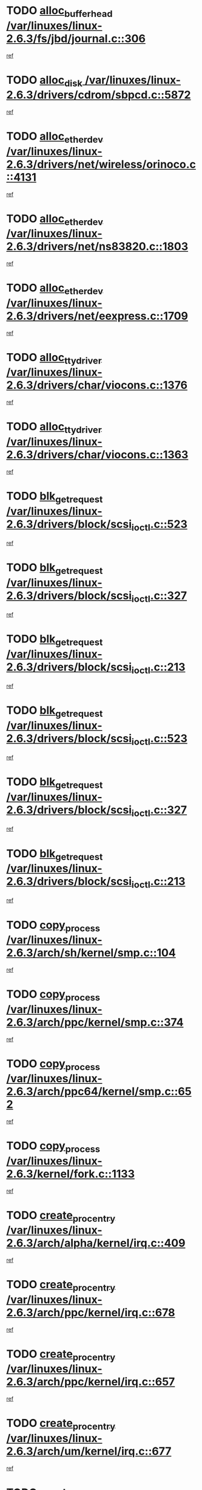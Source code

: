 * TODO [[view:/var/linuxes/linux-2.6.3/fs/jbd/journal.c::face=ovl-face1::linb=306::colb=1::cole=7][alloc_buffer_head /var/linuxes/linux-2.6.3/fs/jbd/journal.c::306]]
[[view:/var/linuxes/linux-2.6.3/fs/jbd/journal.c::face=ovl-face2::linb=370::colb=1::cole=7][ref]]
* TODO [[view:/var/linuxes/linux-2.6.3/drivers/cdrom/sbpcd.c::face=ovl-face1::linb=5872::colb=2::cole=6][alloc_disk /var/linuxes/linux-2.6.3/drivers/cdrom/sbpcd.c::5872]]
[[view:/var/linuxes/linux-2.6.3/drivers/cdrom/sbpcd.c::face=ovl-face2::linb=5873::colb=2::cole=6][ref]]
* TODO [[view:/var/linuxes/linux-2.6.3/drivers/net/wireless/orinoco.c::face=ovl-face1::linb=4131::colb=1::cole=4][alloc_etherdev /var/linuxes/linux-2.6.3/drivers/net/wireless/orinoco.c::4131]]
[[view:/var/linuxes/linux-2.6.3/drivers/net/wireless/orinoco.c::face=ovl-face2::linb=4132::colb=34::cole=37][ref]]
* TODO [[view:/var/linuxes/linux-2.6.3/drivers/net/ns83820.c::face=ovl-face1::linb=1803::colb=1::cole=5][alloc_etherdev /var/linuxes/linux-2.6.3/drivers/net/ns83820.c::1803]]
[[view:/var/linuxes/linux-2.6.3/drivers/net/ns83820.c::face=ovl-face2::linb=1854::colb=5::cole=9][ref]]
* TODO [[view:/var/linuxes/linux-2.6.3/drivers/net/eexpress.c::face=ovl-face1::linb=1709::colb=2::cole=5][alloc_etherdev /var/linuxes/linux-2.6.3/drivers/net/eexpress.c::1709]]
[[view:/var/linuxes/linux-2.6.3/drivers/net/eexpress.c::face=ovl-face2::linb=1710::colb=2::cole=5][ref]]
* TODO [[view:/var/linuxes/linux-2.6.3/drivers/char/viocons.c::face=ovl-face1::linb=1376::colb=1::cole=15][alloc_tty_driver /var/linuxes/linux-2.6.3/drivers/char/viocons.c::1376]]
[[view:/var/linuxes/linux-2.6.3/drivers/char/viocons.c::face=ovl-face2::linb=1377::colb=1::cole=15][ref]]
* TODO [[view:/var/linuxes/linux-2.6.3/drivers/char/viocons.c::face=ovl-face1::linb=1363::colb=1::cole=14][alloc_tty_driver /var/linuxes/linux-2.6.3/drivers/char/viocons.c::1363]]
[[view:/var/linuxes/linux-2.6.3/drivers/char/viocons.c::face=ovl-face2::linb=1364::colb=1::cole=14][ref]]
* TODO [[view:/var/linuxes/linux-2.6.3/drivers/block/scsi_ioctl.c::face=ovl-face1::linb=523::colb=3::cole=5][blk_get_request /var/linuxes/linux-2.6.3/drivers/block/scsi_ioctl.c::523]]
[[view:/var/linuxes/linux-2.6.3/drivers/block/scsi_ioctl.c::face=ovl-face2::linb=524::colb=3::cole=5][ref]]
* TODO [[view:/var/linuxes/linux-2.6.3/drivers/block/scsi_ioctl.c::face=ovl-face1::linb=327::colb=1::cole=3][blk_get_request /var/linuxes/linux-2.6.3/drivers/block/scsi_ioctl.c::327]]
[[view:/var/linuxes/linux-2.6.3/drivers/block/scsi_ioctl.c::face=ovl-face2::linb=335::colb=1::cole=3][ref]]
* TODO [[view:/var/linuxes/linux-2.6.3/drivers/block/scsi_ioctl.c::face=ovl-face1::linb=213::colb=1::cole=3][blk_get_request /var/linuxes/linux-2.6.3/drivers/block/scsi_ioctl.c::213]]
[[view:/var/linuxes/linux-2.6.3/drivers/block/scsi_ioctl.c::face=ovl-face2::linb=218::colb=1::cole=3][ref]]
* TODO [[view:/var/linuxes/linux-2.6.3/drivers/block/scsi_ioctl.c::face=ovl-face1::linb=523::colb=3::cole=5][blk_get_request /var/linuxes/linux-2.6.3/drivers/block/scsi_ioctl.c::523]]
[[view:/var/linuxes/linux-2.6.3/drivers/block/scsi_ioctl.c::face=ovl-face2::linb=524::colb=3::cole=5][ref]]
* TODO [[view:/var/linuxes/linux-2.6.3/drivers/block/scsi_ioctl.c::face=ovl-face1::linb=327::colb=1::cole=3][blk_get_request /var/linuxes/linux-2.6.3/drivers/block/scsi_ioctl.c::327]]
[[view:/var/linuxes/linux-2.6.3/drivers/block/scsi_ioctl.c::face=ovl-face2::linb=335::colb=1::cole=3][ref]]
* TODO [[view:/var/linuxes/linux-2.6.3/drivers/block/scsi_ioctl.c::face=ovl-face1::linb=213::colb=1::cole=3][blk_get_request /var/linuxes/linux-2.6.3/drivers/block/scsi_ioctl.c::213]]
[[view:/var/linuxes/linux-2.6.3/drivers/block/scsi_ioctl.c::face=ovl-face2::linb=218::colb=1::cole=3][ref]]
* TODO [[view:/var/linuxes/linux-2.6.3/arch/sh/kernel/smp.c::face=ovl-face1::linb=104::colb=1::cole=4][copy_process /var/linuxes/linux-2.6.3/arch/sh/kernel/smp.c::104]]
[[view:/var/linuxes/linux-2.6.3/arch/sh/kernel/smp.c::face=ovl-face2::linb=114::colb=1::cole=4][ref]]
* TODO [[view:/var/linuxes/linux-2.6.3/arch/ppc/kernel/smp.c::face=ovl-face1::linb=374::colb=1::cole=2][copy_process /var/linuxes/linux-2.6.3/arch/ppc/kernel/smp.c::374]]
[[view:/var/linuxes/linux-2.6.3/arch/ppc/kernel/smp.c::face=ovl-face2::linb=382::colb=16::cole=17][ref]]
* TODO [[view:/var/linuxes/linux-2.6.3/arch/ppc64/kernel/smp.c::face=ovl-face1::linb=652::colb=1::cole=2][copy_process /var/linuxes/linux-2.6.3/arch/ppc64/kernel/smp.c::652]]
[[view:/var/linuxes/linux-2.6.3/arch/ppc64/kernel/smp.c::face=ovl-face2::linb=661::colb=20::cole=21][ref]]
* TODO [[view:/var/linuxes/linux-2.6.3/kernel/fork.c::face=ovl-face1::linb=1133::colb=1::cole=2][copy_process /var/linuxes/linux-2.6.3/kernel/fork.c::1133]]
[[view:/var/linuxes/linux-2.6.3/kernel/fork.c::face=ovl-face2::linb=1138::colb=32::cole=33][ref]]
* TODO [[view:/var/linuxes/linux-2.6.3/arch/alpha/kernel/irq.c::face=ovl-face1::linb=409::colb=1::cole=6][create_proc_entry /var/linuxes/linux-2.6.3/arch/alpha/kernel/irq.c::409]]
[[view:/var/linuxes/linux-2.6.3/arch/alpha/kernel/irq.c::face=ovl-face2::linb=411::colb=1::cole=6][ref]]
* TODO [[view:/var/linuxes/linux-2.6.3/arch/ppc/kernel/irq.c::face=ovl-face1::linb=678::colb=1::cole=6][create_proc_entry /var/linuxes/linux-2.6.3/arch/ppc/kernel/irq.c::678]]
[[view:/var/linuxes/linux-2.6.3/arch/ppc/kernel/irq.c::face=ovl-face2::linb=680::colb=1::cole=6][ref]]
* TODO [[view:/var/linuxes/linux-2.6.3/arch/ppc/kernel/irq.c::face=ovl-face1::linb=657::colb=1::cole=6][create_proc_entry /var/linuxes/linux-2.6.3/arch/ppc/kernel/irq.c::657]]
[[view:/var/linuxes/linux-2.6.3/arch/ppc/kernel/irq.c::face=ovl-face2::linb=659::colb=1::cole=6][ref]]
* TODO [[view:/var/linuxes/linux-2.6.3/arch/um/kernel/irq.c::face=ovl-face1::linb=677::colb=1::cole=6][create_proc_entry /var/linuxes/linux-2.6.3/arch/um/kernel/irq.c::677]]
[[view:/var/linuxes/linux-2.6.3/arch/um/kernel/irq.c::face=ovl-face2::linb=679::colb=1::cole=6][ref]]
* TODO [[view:/var/linuxes/linux-2.6.3/arch/um/kernel/irq.c::face=ovl-face1::linb=655::colb=1::cole=6][create_proc_entry /var/linuxes/linux-2.6.3/arch/um/kernel/irq.c::655]]
[[view:/var/linuxes/linux-2.6.3/arch/um/kernel/irq.c::face=ovl-face2::linb=657::colb=1::cole=6][ref]]
* TODO [[view:/var/linuxes/linux-2.6.3/drivers/s390/block/dasd_proc.c::face=ovl-face1::linb=297::colb=1::cole=22][create_proc_entry /var/linuxes/linux-2.6.3/drivers/s390/block/dasd_proc.c::297]]
[[view:/var/linuxes/linux-2.6.3/drivers/s390/block/dasd_proc.c::face=ovl-face2::linb=300::colb=1::cole=22][ref]]
* TODO [[view:/var/linuxes/linux-2.6.3/drivers/s390/block/dasd_proc.c::face=ovl-face1::linb=292::colb=1::cole=19][create_proc_entry /var/linuxes/linux-2.6.3/drivers/s390/block/dasd_proc.c::292]]
[[view:/var/linuxes/linux-2.6.3/drivers/s390/block/dasd_proc.c::face=ovl-face2::linb=295::colb=1::cole=19][ref]]
* TODO [[view:/var/linuxes/linux-2.6.3/drivers/net/wireless/airo.c::face=ovl-face1::linb=5426::colb=1::cole=11][create_proc_entry /var/linuxes/linux-2.6.3/drivers/net/wireless/airo.c::5426]]
[[view:/var/linuxes/linux-2.6.3/drivers/net/wireless/airo.c::face=ovl-face2::linb=5429::colb=8::cole=18][ref]]
* TODO [[view:/var/linuxes/linux-2.6.3/drivers/net/wireless/airo.c::face=ovl-face1::linb=4318::colb=1::cole=6][create_proc_entry /var/linuxes/linux-2.6.3/drivers/net/wireless/airo.c::4318]]
[[view:/var/linuxes/linux-2.6.3/drivers/net/wireless/airo.c::face=ovl-face2::linb=4321::colb=8::cole=13][ref]]
* TODO [[view:/var/linuxes/linux-2.6.3/drivers/net/wireless/airo.c::face=ovl-face1::linb=4308::colb=1::cole=6][create_proc_entry /var/linuxes/linux-2.6.3/drivers/net/wireless/airo.c::4308]]
[[view:/var/linuxes/linux-2.6.3/drivers/net/wireless/airo.c::face=ovl-face2::linb=4311::colb=1::cole=6][ref]]
* TODO [[view:/var/linuxes/linux-2.6.3/drivers/net/wireless/airo.c::face=ovl-face1::linb=4298::colb=1::cole=6][create_proc_entry /var/linuxes/linux-2.6.3/drivers/net/wireless/airo.c::4298]]
[[view:/var/linuxes/linux-2.6.3/drivers/net/wireless/airo.c::face=ovl-face2::linb=4301::colb=8::cole=13][ref]]
* TODO [[view:/var/linuxes/linux-2.6.3/drivers/net/wireless/airo.c::face=ovl-face1::linb=4288::colb=1::cole=6][create_proc_entry /var/linuxes/linux-2.6.3/drivers/net/wireless/airo.c::4288]]
[[view:/var/linuxes/linux-2.6.3/drivers/net/wireless/airo.c::face=ovl-face2::linb=4291::colb=8::cole=13][ref]]
* TODO [[view:/var/linuxes/linux-2.6.3/drivers/net/wireless/airo.c::face=ovl-face1::linb=4278::colb=1::cole=6][create_proc_entry /var/linuxes/linux-2.6.3/drivers/net/wireless/airo.c::4278]]
[[view:/var/linuxes/linux-2.6.3/drivers/net/wireless/airo.c::face=ovl-face2::linb=4281::colb=8::cole=13][ref]]
* TODO [[view:/var/linuxes/linux-2.6.3/drivers/net/wireless/airo.c::face=ovl-face1::linb=4268::colb=1::cole=6][create_proc_entry /var/linuxes/linux-2.6.3/drivers/net/wireless/airo.c::4268]]
[[view:/var/linuxes/linux-2.6.3/drivers/net/wireless/airo.c::face=ovl-face2::linb=4271::colb=8::cole=13][ref]]
* TODO [[view:/var/linuxes/linux-2.6.3/drivers/net/wireless/airo.c::face=ovl-face1::linb=4258::colb=1::cole=6][create_proc_entry /var/linuxes/linux-2.6.3/drivers/net/wireless/airo.c::4258]]
[[view:/var/linuxes/linux-2.6.3/drivers/net/wireless/airo.c::face=ovl-face2::linb=4261::colb=8::cole=13][ref]]
* TODO [[view:/var/linuxes/linux-2.6.3/drivers/net/wireless/airo.c::face=ovl-face1::linb=4248::colb=1::cole=6][create_proc_entry /var/linuxes/linux-2.6.3/drivers/net/wireless/airo.c::4248]]
[[view:/var/linuxes/linux-2.6.3/drivers/net/wireless/airo.c::face=ovl-face2::linb=4251::colb=8::cole=13][ref]]
* TODO [[view:/var/linuxes/linux-2.6.3/drivers/net/wireless/airo.c::face=ovl-face1::linb=4240::colb=1::cole=18][create_proc_entry /var/linuxes/linux-2.6.3/drivers/net/wireless/airo.c::4240]]
[[view:/var/linuxes/linux-2.6.3/drivers/net/wireless/airo.c::face=ovl-face2::linb=4243::colb=8::cole=25][ref]]
* TODO [[view:/var/linuxes/linux-2.6.3/drivers/block/ll_rw_blk.c::face=ovl-face1::linb=1552::colb=20::cole=23][get_io_context /var/linuxes/linux-2.6.3/drivers/block/ll_rw_blk.c::1552]]
[[view:/var/linuxes/linux-2.6.3/drivers/block/ll_rw_blk.c::face=ovl-face2::linb=1599::colb=2::cole=5][ref]]
* TODO [[view:/var/linuxes/linux-2.6.3/arch/sparc/kernel/sun4c_irq.c::face=ovl-face1::linb=170::colb=1::cole=13][ioremap /var/linuxes/linux-2.6.3/arch/sparc/kernel/sun4c_irq.c::170]]
[[view:/var/linuxes/linux-2.6.3/arch/sparc/kernel/sun4c_irq.c::face=ovl-face2::linb=177::colb=1::cole=13][ref]]
* TODO [[view:/var/linuxes/linux-2.6.3/arch/ppc/platforms/chrp_pci.c::face=ovl-face1::linb=138::colb=1::cole=6][ioremap /var/linuxes/linux-2.6.3/arch/ppc/platforms/chrp_pci.c::138]]
[[view:/var/linuxes/linux-2.6.3/arch/ppc/platforms/chrp_pci.c::face=ovl-face2::linb=141::colb=17::cole=22][ref]]
* TODO [[view:/var/linuxes/linux-2.6.3/drivers/video/platinumfb.c::face=ovl-face1::linb=569::colb=1::cole=17][ioremap /var/linuxes/linux-2.6.3/drivers/video/platinumfb.c::569]]
[[view:/var/linuxes/linux-2.6.3/drivers/video/platinumfb.c::face=ovl-face2::linb=597::colb=8::cole=24][ref]]
* TODO [[view:/var/linuxes/linux-2.6.3/drivers/video/platinumfb.c::face=ovl-face1::linb=563::colb=3::cole=23][ioremap /var/linuxes/linux-2.6.3/drivers/video/platinumfb.c::563]]
[[view:/var/linuxes/linux-2.6.3/drivers/video/platinumfb.c::face=ovl-face2::linb=572::colb=11::cole=31][ref]]
* TODO [[view:/var/linuxes/linux-2.6.3/drivers/serial/sunsab.c::face=ovl-face1::linb=1026::colb=2::cole=10][ioremap /var/linuxes/linux-2.6.3/drivers/serial/sunsab.c::1026]]
[[view:/var/linuxes/linux-2.6.3/drivers/serial/sunsab.c::face=ovl-face2::linb=1032::colb=35::cole=43][ref]]
* TODO [[view:/var/linuxes/linux-2.6.3/drivers/sbus/char/envctrl.c::face=ovl-face1::linb=1087::colb=4::cole=7][ioremap /var/linuxes/linux-2.6.3/drivers/sbus/char/envctrl.c::1087]]
[[view:/var/linuxes/linux-2.6.3/drivers/sbus/char/envctrl.c::face=ovl-face2::linb=1111::colb=30::cole=33][ref]]
* TODO [[view:/var/linuxes/linux-2.6.3/arch/sparc/kernel/sun4c_irq.c::face=ovl-face1::linb=170::colb=1::cole=13][ioremap /var/linuxes/linux-2.6.3/arch/sparc/kernel/sun4c_irq.c::170]]
[[view:/var/linuxes/linux-2.6.3/arch/sparc/kernel/sun4c_irq.c::face=ovl-face2::linb=177::colb=1::cole=13][ref]]
* TODO [[view:/var/linuxes/linux-2.6.3/arch/ppc/platforms/chrp_pci.c::face=ovl-face1::linb=138::colb=1::cole=6][ioremap /var/linuxes/linux-2.6.3/arch/ppc/platforms/chrp_pci.c::138]]
[[view:/var/linuxes/linux-2.6.3/arch/ppc/platforms/chrp_pci.c::face=ovl-face2::linb=141::colb=17::cole=22][ref]]
* TODO [[view:/var/linuxes/linux-2.6.3/drivers/video/platinumfb.c::face=ovl-face1::linb=569::colb=1::cole=17][ioremap /var/linuxes/linux-2.6.3/drivers/video/platinumfb.c::569]]
[[view:/var/linuxes/linux-2.6.3/drivers/video/platinumfb.c::face=ovl-face2::linb=597::colb=8::cole=24][ref]]
* TODO [[view:/var/linuxes/linux-2.6.3/drivers/video/platinumfb.c::face=ovl-face1::linb=563::colb=3::cole=23][ioremap /var/linuxes/linux-2.6.3/drivers/video/platinumfb.c::563]]
[[view:/var/linuxes/linux-2.6.3/drivers/video/platinumfb.c::face=ovl-face2::linb=572::colb=11::cole=31][ref]]
* TODO [[view:/var/linuxes/linux-2.6.3/drivers/serial/sunsab.c::face=ovl-face1::linb=1026::colb=2::cole=10][ioremap /var/linuxes/linux-2.6.3/drivers/serial/sunsab.c::1026]]
[[view:/var/linuxes/linux-2.6.3/drivers/serial/sunsab.c::face=ovl-face2::linb=1032::colb=35::cole=43][ref]]
* TODO [[view:/var/linuxes/linux-2.6.3/drivers/sbus/char/envctrl.c::face=ovl-face1::linb=1087::colb=4::cole=7][ioremap /var/linuxes/linux-2.6.3/drivers/sbus/char/envctrl.c::1087]]
[[view:/var/linuxes/linux-2.6.3/drivers/sbus/char/envctrl.c::face=ovl-face2::linb=1111::colb=30::cole=33][ref]]
* TODO [[view:/var/linuxes/linux-2.6.3/arch/sparc/kernel/sun4c_irq.c::face=ovl-face1::linb=170::colb=1::cole=13][ioremap /var/linuxes/linux-2.6.3/arch/sparc/kernel/sun4c_irq.c::170]]
[[view:/var/linuxes/linux-2.6.3/arch/sparc/kernel/sun4c_irq.c::face=ovl-face2::linb=177::colb=1::cole=13][ref]]
* TODO [[view:/var/linuxes/linux-2.6.3/arch/ppc/platforms/chrp_pci.c::face=ovl-face1::linb=138::colb=1::cole=6][ioremap /var/linuxes/linux-2.6.3/arch/ppc/platforms/chrp_pci.c::138]]
[[view:/var/linuxes/linux-2.6.3/arch/ppc/platforms/chrp_pci.c::face=ovl-face2::linb=141::colb=17::cole=22][ref]]
* TODO [[view:/var/linuxes/linux-2.6.3/drivers/video/platinumfb.c::face=ovl-face1::linb=569::colb=1::cole=17][ioremap /var/linuxes/linux-2.6.3/drivers/video/platinumfb.c::569]]
[[view:/var/linuxes/linux-2.6.3/drivers/video/platinumfb.c::face=ovl-face2::linb=597::colb=8::cole=24][ref]]
* TODO [[view:/var/linuxes/linux-2.6.3/drivers/video/platinumfb.c::face=ovl-face1::linb=563::colb=3::cole=23][ioremap /var/linuxes/linux-2.6.3/drivers/video/platinumfb.c::563]]
[[view:/var/linuxes/linux-2.6.3/drivers/video/platinumfb.c::face=ovl-face2::linb=572::colb=11::cole=31][ref]]
* TODO [[view:/var/linuxes/linux-2.6.3/drivers/serial/sunsab.c::face=ovl-face1::linb=1026::colb=2::cole=10][ioremap /var/linuxes/linux-2.6.3/drivers/serial/sunsab.c::1026]]
[[view:/var/linuxes/linux-2.6.3/drivers/serial/sunsab.c::face=ovl-face2::linb=1032::colb=35::cole=43][ref]]
* TODO [[view:/var/linuxes/linux-2.6.3/drivers/sbus/char/envctrl.c::face=ovl-face1::linb=1087::colb=4::cole=7][ioremap /var/linuxes/linux-2.6.3/drivers/sbus/char/envctrl.c::1087]]
[[view:/var/linuxes/linux-2.6.3/drivers/sbus/char/envctrl.c::face=ovl-face2::linb=1111::colb=30::cole=33][ref]]
* TODO [[view:/var/linuxes/linux-2.6.3/arch/sparc/kernel/sun4c_irq.c::face=ovl-face1::linb=170::colb=1::cole=13][ioremap /var/linuxes/linux-2.6.3/arch/sparc/kernel/sun4c_irq.c::170]]
[[view:/var/linuxes/linux-2.6.3/arch/sparc/kernel/sun4c_irq.c::face=ovl-face2::linb=177::colb=1::cole=13][ref]]
* TODO [[view:/var/linuxes/linux-2.6.3/arch/ppc/platforms/chrp_pci.c::face=ovl-face1::linb=138::colb=1::cole=6][ioremap /var/linuxes/linux-2.6.3/arch/ppc/platforms/chrp_pci.c::138]]
[[view:/var/linuxes/linux-2.6.3/arch/ppc/platforms/chrp_pci.c::face=ovl-face2::linb=141::colb=17::cole=22][ref]]
* TODO [[view:/var/linuxes/linux-2.6.3/drivers/video/platinumfb.c::face=ovl-face1::linb=569::colb=1::cole=17][ioremap /var/linuxes/linux-2.6.3/drivers/video/platinumfb.c::569]]
[[view:/var/linuxes/linux-2.6.3/drivers/video/platinumfb.c::face=ovl-face2::linb=597::colb=8::cole=24][ref]]
* TODO [[view:/var/linuxes/linux-2.6.3/drivers/video/platinumfb.c::face=ovl-face1::linb=563::colb=3::cole=23][ioremap /var/linuxes/linux-2.6.3/drivers/video/platinumfb.c::563]]
[[view:/var/linuxes/linux-2.6.3/drivers/video/platinumfb.c::face=ovl-face2::linb=572::colb=11::cole=31][ref]]
* TODO [[view:/var/linuxes/linux-2.6.3/drivers/serial/sunsab.c::face=ovl-face1::linb=1026::colb=2::cole=10][ioremap /var/linuxes/linux-2.6.3/drivers/serial/sunsab.c::1026]]
[[view:/var/linuxes/linux-2.6.3/drivers/serial/sunsab.c::face=ovl-face2::linb=1032::colb=35::cole=43][ref]]
* TODO [[view:/var/linuxes/linux-2.6.3/drivers/sbus/char/envctrl.c::face=ovl-face1::linb=1087::colb=4::cole=7][ioremap /var/linuxes/linux-2.6.3/drivers/sbus/char/envctrl.c::1087]]
[[view:/var/linuxes/linux-2.6.3/drivers/sbus/char/envctrl.c::face=ovl-face2::linb=1111::colb=30::cole=33][ref]]
* TODO [[view:/var/linuxes/linux-2.6.3/arch/ppc/platforms/chrp_pci.c::face=ovl-face1::linb=162::colb=2::cole=4][pci_device_to_OF_node /var/linuxes/linux-2.6.3/arch/ppc/platforms/chrp_pci.c::162]]
[[view:/var/linuxes/linux-2.6.3/arch/ppc/platforms/chrp_pci.c::face=ovl-face2::linb=163::colb=20::cole=22][ref]]
[[view:/var/linuxes/linux-2.6.3/arch/ppc/platforms/chrp_pci.c::face=ovl-face2::linb=163::colb=41::cole=43][ref]]
* TODO [[view:/var/linuxes/linux-2.6.3/arch/ppc64/kernel/pSeries_pci.c::face=ovl-face1::linb=735::colb=15::cole=20][pci_device_to_OF_node /var/linuxes/linux-2.6.3/arch/ppc64/kernel/pSeries_pci.c::735]]
[[view:/var/linuxes/linux-2.6.3/arch/ppc64/kernel/pSeries_pci.c::face=ovl-face2::linb=744::colb=17::cole=22][ref]]
* TODO [[view:/var/linuxes/linux-2.6.3/arch/ppc64/kernel/pSeries_pci.c::face=ovl-face1::linb=120::colb=2::cole=7][pci_device_to_OF_node /var/linuxes/linux-2.6.3/arch/ppc64/kernel/pSeries_pci.c::120]]
[[view:/var/linuxes/linux-2.6.3/arch/ppc64/kernel/pSeries_pci.c::face=ovl-face2::linb=125::colb=11::cole=16][ref]]
* TODO [[view:/var/linuxes/linux-2.6.3/arch/ppc64/kernel/pSeries_pci.c::face=ovl-face1::linb=84::colb=2::cole=7][pci_device_to_OF_node /var/linuxes/linux-2.6.3/arch/ppc64/kernel/pSeries_pci.c::84]]
[[view:/var/linuxes/linux-2.6.3/arch/ppc64/kernel/pSeries_pci.c::face=ovl-face2::linb=89::colb=11::cole=16][ref]]
* TODO [[view:/var/linuxes/linux-2.6.3/drivers/s390/block/dasd_proc.c::face=ovl-face1::linb=290::colb=1::cole=21][proc_mkdir /var/linuxes/linux-2.6.3/drivers/s390/block/dasd_proc.c::290]]
[[view:/var/linuxes/linux-2.6.3/drivers/s390/block/dasd_proc.c::face=ovl-face2::linb=291::colb=1::cole=21][ref]]
* TODO [[view:/var/linuxes/linux-2.6.3/fs/intermezzo/sysctl.c::face=ovl-face1::linb=332::colb=1::cole=19][proc_mkdir /var/linuxes/linux-2.6.3/fs/intermezzo/sysctl.c::332]]
[[view:/var/linuxes/linux-2.6.3/fs/intermezzo/sysctl.c::face=ovl-face2::linb=333::colb=1::cole=19][ref]]
* TODO [[view:/var/linuxes/linux-2.6.3/drivers/scsi/qla2xxx/qla_rscn.c::face=ovl-face1::linb=1303::colb=2::cole=15][qla2x00_alloc_rscn_fcport /var/linuxes/linux-2.6.3/drivers/scsi/qla2xxx/qla_rscn.c::1303]]
[[view:/var/linuxes/linux-2.6.3/drivers/scsi/qla2xxx/qla_rscn.c::face=ovl-face2::linb=1305::colb=17::cole=30][ref]]
* TODO [[view:/var/linuxes/linux-2.6.3/drivers/scsi/scsi_error.c::face=ovl-face1::linb=1690::colb=19::cole=23][scsi_get_command /var/linuxes/linux-2.6.3/drivers/scsi/scsi_error.c::1690]]
[[view:/var/linuxes/linux-2.6.3/drivers/scsi/scsi_error.c::face=ovl-face2::linb=1694::colb=1::cole=5][ref]]
* TODO [[view:/var/linuxes/linux-2.6.3/drivers/scsi/cpqfcTSinit.c::face=ovl-face1::linb=1607::colb=2::cole=7][scsi_get_command /var/linuxes/linux-2.6.3/drivers/scsi/cpqfcTSinit.c::1607]]
[[view:/var/linuxes/linux-2.6.3/drivers/scsi/cpqfcTSinit.c::face=ovl-face2::linb=1611::colb=4::cole=9][ref]]
* TODO [[view:/var/linuxes/linux-2.6.3/drivers/scsi/pci2220i.c::face=ovl-face1::linb=2623::colb=2::cole=8][scsi_register /var/linuxes/linux-2.6.3/drivers/scsi/pci2220i.c::2623]]
[[view:/var/linuxes/linux-2.6.3/drivers/scsi/pci2220i.c::face=ovl-face2::linb=2633::colb=2::cole=8][ref]]
* TODO [[view:/var/linuxes/linux-2.6.3/drivers/scsi/mac_scsi.c::face=ovl-face1::linb=270::colb=4::cole=12][scsi_register /var/linuxes/linux-2.6.3/drivers/scsi/mac_scsi.c::270]]
[[view:/var/linuxes/linux-2.6.3/drivers/scsi/mac_scsi.c::face=ovl-face2::linb=290::colb=4::cole=12][ref]]
* TODO [[view:/var/linuxes/linux-2.6.3/drivers/scsi/gdth.c::face=ovl-face1::linb=4581::colb=20::cole=23][scsi_register /var/linuxes/linux-2.6.3/drivers/scsi/gdth.c::4581]]
[[view:/var/linuxes/linux-2.6.3/drivers/scsi/gdth.c::face=ovl-face2::linb=4582::colb=20::cole=23][ref]]
* TODO [[view:/var/linuxes/linux-2.6.3/drivers/scsi/gdth.c::face=ovl-face1::linb=4461::colb=24::cole=27][scsi_register /var/linuxes/linux-2.6.3/drivers/scsi/gdth.c::4461]]
[[view:/var/linuxes/linux-2.6.3/drivers/scsi/gdth.c::face=ovl-face2::linb=4462::colb=24::cole=27][ref]]
* TODO [[view:/var/linuxes/linux-2.6.3/drivers/scsi/gdth.c::face=ovl-face1::linb=4342::colb=24::cole=27][scsi_register /var/linuxes/linux-2.6.3/drivers/scsi/gdth.c::4342]]
[[view:/var/linuxes/linux-2.6.3/drivers/scsi/gdth.c::face=ovl-face2::linb=4343::colb=24::cole=27][ref]]
* TODO [[view:/var/linuxes/linux-2.6.3/drivers/video/console/sticore.c::face=ovl-face1::linb=779::colb=1::cole=10][sti_select_font /var/linuxes/linux-2.6.3/drivers/video/console/sticore.c::779]]
[[view:/var/linuxes/linux-2.6.3/drivers/video/console/sticore.c::face=ovl-face2::linb=780::colb=19::cole=28][ref]]
* TODO [[view:/var/linuxes/linux-2.6.3/drivers/media/video/video-buf.c::face=ovl-face1::linb=1076::colb=2::cole=12][videobuf_alloc /var/linuxes/linux-2.6.3/drivers/media/video/video-buf.c::1076]]
[[view:/var/linuxes/linux-2.6.3/drivers/media/video/video-buf.c::face=ovl-face2::linb=1077::colb=2::cole=12][ref]]
* TODO [[view:/var/linuxes/linux-2.6.3/drivers/video/sis/sis_main.c::face=ovl-face1::linb=3254::colb=2::cole=10][vmalloc /var/linuxes/linux-2.6.3/drivers/video/sis/sis_main.c::3254]]
[[view:/var/linuxes/linux-2.6.3/drivers/video/sis/sis_main.c::face=ovl-face2::linb=3316::colb=3::cole=11][ref]]
* TODO [[view:/var/linuxes/linux-2.6.3/fs/reiserfs/journal.c::face=ovl-face1::linb=1976::colb=14::cole=32][vmalloc /var/linuxes/linux-2.6.3/fs/reiserfs/journal.c::1976]]
[[view:/var/linuxes/linux-2.6.3/fs/reiserfs/journal.c::face=ovl-face2::linb=1982::colb=20::cole=38][ref]]
* TODO [[view:/var/linuxes/linux-2.6.3/drivers/video/sis/sis_main.c::face=ovl-face1::linb=3254::colb=2::cole=10][vmalloc /var/linuxes/linux-2.6.3/drivers/video/sis/sis_main.c::3254]]
[[view:/var/linuxes/linux-2.6.3/drivers/video/sis/sis_main.c::face=ovl-face2::linb=3316::colb=3::cole=11][ref]]
* TODO [[view:/var/linuxes/linux-2.6.3/fs/reiserfs/journal.c::face=ovl-face1::linb=1976::colb=14::cole=32][vmalloc /var/linuxes/linux-2.6.3/fs/reiserfs/journal.c::1976]]
[[view:/var/linuxes/linux-2.6.3/fs/reiserfs/journal.c::face=ovl-face2::linb=1982::colb=20::cole=38][ref]]
* TODO [[view:/var/linuxes/linux-2.6.3/drivers/char/ftape/zftape/zftape-vtbl.c::face=ovl-face1::linb=102::colb=1::cole=4][zft_kmalloc /var/linuxes/linux-2.6.3/drivers/char/ftape/zftape/zftape-vtbl.c::102]]
[[view:/var/linuxes/linux-2.6.3/drivers/char/ftape/zftape/zftape-vtbl.c::face=ovl-face2::linb=103::colb=11::cole=14][ref]]
* TODO [[view:/var/linuxes/linux-2.6.3/drivers/char/ftape/zftape/zftape-vtbl.c::face=ovl-face1::linb=100::colb=1::cole=4][zft_kmalloc /var/linuxes/linux-2.6.3/drivers/char/ftape/zftape/zftape-vtbl.c::100]]
[[view:/var/linuxes/linux-2.6.3/drivers/char/ftape/zftape/zftape-vtbl.c::face=ovl-face2::linb=101::colb=11::cole=14][ref]]
* TODO [[view:/var/linuxes/linux-2.6.3/drivers/char/ftape/zftape/zftape-vtbl.c::face=ovl-face1::linb=68::colb=14::cole=17][zft_kmalloc /var/linuxes/linux-2.6.3/drivers/char/ftape/zftape/zftape-vtbl.c::68]]
[[view:/var/linuxes/linux-2.6.3/drivers/char/ftape/zftape/zftape-vtbl.c::face=ovl-face2::linb=70::colb=11::cole=14][ref]]
* TODO [[view:/var/linuxes/linux-2.6.3/drivers/scsi/aic7xxx/aic7xxx_osm.c::face=ovl-face1::linb=4533::colb=1::cole=4][ahc_linux_get_device /var/linuxes/linux-2.6.3/drivers/scsi/aic7xxx/aic7xxx_osm.c::4533]]
[[view:/var/linuxes/linux-2.6.3/drivers/scsi/aic7xxx/aic7xxx_osm.c::face=ovl-face2::linb=4537::colb=35::cole=38][ref]]
* TODO [[view:/var/linuxes/linux-2.6.3/drivers/scsi/aic7xxx/aic79xx_osm.c::face=ovl-face1::linb=4889::colb=1::cole=4][ahd_linux_get_device /var/linuxes/linux-2.6.3/drivers/scsi/aic7xxx/aic79xx_osm.c::4889]]
[[view:/var/linuxes/linux-2.6.3/drivers/scsi/aic7xxx/aic79xx_osm.c::face=ovl-face2::linb=4893::colb=35::cole=38][ref]]
* TODO [[view:/var/linuxes/linux-2.6.3/arch/sparc64/kernel/ebus.c::face=ovl-face1::linb=565::colb=14::cole=18][ebus_alloc /var/linuxes/linux-2.6.3/arch/sparc64/kernel/ebus.c::565]]
[[view:/var/linuxes/linux-2.6.3/arch/sparc64/kernel/ebus.c::face=ovl-face2::linb=566::colb=1::cole=5][ref]]
* TODO [[view:/var/linuxes/linux-2.6.3/arch/parisc/kernel/drivers.c::face=ovl-face1::linb=392::colb=1::cole=4][find_parisc_device /var/linuxes/linux-2.6.3/arch/parisc/kernel/drivers.c::392]]
[[view:/var/linuxes/linux-2.6.3/arch/parisc/kernel/drivers.c::face=ovl-face2::linb=393::colb=5::cole=8][ref]]
* TODO [[view:/var/linuxes/linux-2.6.3/arch/alpha/kernel/smp.c::face=ovl-face1::linb=441::colb=1::cole=5][fork_by_hand /var/linuxes/linux-2.6.3/arch/alpha/kernel/smp.c::441]]
[[view:/var/linuxes/linux-2.6.3/arch/alpha/kernel/smp.c::face=ovl-face2::linb=451::colb=14::cole=18][ref]]
[[view:/var/linuxes/linux-2.6.3/arch/alpha/kernel/smp.c::face=ovl-face2::linb=451::colb=27::cole=31][ref]]
* TODO [[view:/var/linuxes/linux-2.6.3/arch/i386/kernel/smpboot.c::face=ovl-face1::linb=795::colb=1::cole=5][fork_by_hand /var/linuxes/linux-2.6.3/arch/i386/kernel/smpboot.c::795]]
[[view:/var/linuxes/linux-2.6.3/arch/i386/kernel/smpboot.c::face=ovl-face2::linb=806::colb=1::cole=5][ref]]
* TODO [[view:/var/linuxes/linux-2.6.3/arch/i386/mach-voyager/voyager_smp.c::face=ovl-face1::linb=591::colb=1::cole=5][fork_by_hand /var/linuxes/linux-2.6.3/arch/i386/mach-voyager/voyager_smp.c::591]]
[[view:/var/linuxes/linux-2.6.3/arch/i386/mach-voyager/voyager_smp.c::face=ovl-face2::linb=599::colb=1::cole=5][ref]]
* TODO [[view:/var/linuxes/linux-2.6.3/arch/mips/sgi-ip27/ip27-init.c::face=ovl-face1::linb=451::colb=1::cole=5][fork_by_hand /var/linuxes/linux-2.6.3/arch/mips/sgi-ip27/ip27-init.c::451]]
[[view:/var/linuxes/linux-2.6.3/arch/mips/sgi-ip27/ip27-init.c::face=ovl-face2::linb=473::colb=29::cole=33][ref]]
* TODO [[view:/var/linuxes/linux-2.6.3/arch/parisc/kernel/smp.c::face=ovl-face1::linb=547::colb=1::cole=5][fork_by_hand /var/linuxes/linux-2.6.3/arch/parisc/kernel/smp.c::547]]
[[view:/var/linuxes/linux-2.6.3/arch/parisc/kernel/smp.c::face=ovl-face2::linb=554::colb=1::cole=5][ref]]
* TODO [[view:/var/linuxes/linux-2.6.3/arch/s390/kernel/smp.c::face=ovl-face1::linb=507::colb=8::cole=12][fork_by_hand /var/linuxes/linux-2.6.3/arch/s390/kernel/smp.c::507]]
[[view:/var/linuxes/linux-2.6.3/arch/s390/kernel/smp.c::face=ovl-face2::linb=523::colb=30::cole=34][ref]]
* TODO [[view:/var/linuxes/linux-2.6.3/arch/x86_64/kernel/smpboot.c::face=ovl-face1::linb=567::colb=1::cole=5][fork_by_hand /var/linuxes/linux-2.6.3/arch/x86_64/kernel/smpboot.c::567]]
[[view:/var/linuxes/linux-2.6.3/arch/x86_64/kernel/smpboot.c::face=ovl-face2::linb=584::colb=12::cole=16][ref]]
* TODO [[view:/var/linuxes/linux-2.6.3/kernel/module.c::face=ovl-face1::linb=1729::colb=1::cole=4][load_module /var/linuxes/linux-2.6.3/kernel/module.c::1729]]
[[view:/var/linuxes/linux-2.6.3/kernel/module.c::face=ovl-face2::linb=1736::colb=5::cole=8][ref]]
* TODO [[view:/var/linuxes/linux-2.6.3/arch/sparc/kernel/pcic.c::face=ovl-face1::linb=673::colb=2::cole=5][pci_devcookie_alloc /var/linuxes/linux-2.6.3/arch/sparc/kernel/pcic.c::673]]
[[view:/var/linuxes/linux-2.6.3/arch/sparc/kernel/pcic.c::face=ovl-face2::linb=674::colb=2::cole=5][ref]]
* TODO [[view:/var/linuxes/linux-2.6.3/sound/oss/nec_vrc5477.c::face=ovl-face1::linb=1845::colb=1::cole=9][ac97_alloc_codec /var/linuxes/linux-2.6.3/sound/oss/nec_vrc5477.c::1845]]
[[view:/var/linuxes/linux-2.6.3/sound/oss/nec_vrc5477.c::face=ovl-face2::linb=1847::colb=1::cole=9][ref]]
* TODO [[view:/var/linuxes/linux-2.6.3/drivers/scsi/aic7xxx/aic7xxx_osm.c::face=ovl-face1::linb=4533::colb=1::cole=4][ahc_linux_get_device /var/linuxes/linux-2.6.3/drivers/scsi/aic7xxx/aic7xxx_osm.c::4533]]
[[view:/var/linuxes/linux-2.6.3/drivers/scsi/aic7xxx/aic7xxx_osm.c::face=ovl-face2::linb=4537::colb=35::cole=38][ref]]
* TODO [[view:/var/linuxes/linux-2.6.3/drivers/scsi/aic7xxx/aic79xx_osm.c::face=ovl-face1::linb=4889::colb=1::cole=4][ahd_linux_get_device /var/linuxes/linux-2.6.3/drivers/scsi/aic7xxx/aic79xx_osm.c::4889]]
[[view:/var/linuxes/linux-2.6.3/drivers/scsi/aic7xxx/aic79xx_osm.c::face=ovl-face2::linb=4893::colb=35::cole=38][ref]]
* TODO [[view:/var/linuxes/linux-2.6.3/drivers/cdrom/sbpcd.c::face=ovl-face1::linb=5872::colb=2::cole=6][alloc_disk /var/linuxes/linux-2.6.3/drivers/cdrom/sbpcd.c::5872]]
[[view:/var/linuxes/linux-2.6.3/drivers/cdrom/sbpcd.c::face=ovl-face2::linb=5873::colb=2::cole=6][ref]]
* TODO [[view:/var/linuxes/linux-2.6.3/fs/autofs4/inode.c::face=ovl-face1::linb=215::colb=1::cole=11][autofs4_get_inode /var/linuxes/linux-2.6.3/fs/autofs4/inode.c::215]]
[[view:/var/linuxes/linux-2.6.3/fs/autofs4/inode.c::face=ovl-face2::linb=216::colb=1::cole=11][ref]]
* TODO [[view:/var/linuxes/linux-2.6.3/drivers/md/raid0.c::face=ovl-face1::linb=391::colb=2::cole=4][bio_split /var/linuxes/linux-2.6.3/drivers/md/raid0.c::391]]
[[view:/var/linuxes/linux-2.6.3/drivers/md/raid0.c::face=ovl-face2::linb=392::colb=29::cole=31][ref]]
* TODO [[view:/var/linuxes/linux-2.6.3/drivers/md/linear.c::face=ovl-face1::linb=247::colb=2::cole=4][bio_split /var/linuxes/linux-2.6.3/drivers/md/linear.c::247]]
[[view:/var/linuxes/linux-2.6.3/drivers/md/linear.c::face=ovl-face2::linb=250::colb=30::cole=32][ref]]
* TODO [[view:/var/linuxes/linux-2.6.3/arch/ppc64/kernel/iSeries_pci.c::face=ovl-face1::linb=450::colb=3::cole=7][build_device_node /var/linuxes/linux-2.6.3/arch/ppc64/kernel/iSeries_pci.c::450]]
[[view:/var/linuxes/linux-2.6.3/arch/ppc64/kernel/iSeries_pci.c::face=ovl-face2::linb=451::colb=3::cole=7][ref]]
* TODO [[view:/var/linuxes/linux-2.6.3/drivers/parisc/ccio-dma.c::face=ovl-face1::linb=1336::colb=13::cole=16][ccio_get_iommu /var/linuxes/linux-2.6.3/drivers/parisc/ccio-dma.c::1336]]
[[view:/var/linuxes/linux-2.6.3/drivers/parisc/ccio-dma.c::face=ovl-face2::linb=1340::colb=1::cole=4][ref]]
* TODO [[view:/var/linuxes/linux-2.6.3/fs/cifs/file.c::face=ovl-face1::linb=1252::colb=2::cole=12][d_alloc /var/linuxes/linux-2.6.3/fs/cifs/file.c::1252]]
[[view:/var/linuxes/linux-2.6.3/fs/cifs/file.c::face=ovl-face2::linb=1254::colb=2::cole=12][ref]]
* TODO [[view:/var/linuxes/linux-2.6.3/drivers/mtd/maps/fortunet.c::face=ovl-face1::linb=237::colb=4::cole=25][do_map_probe /var/linuxes/linux-2.6.3/drivers/mtd/maps/fortunet.c::237]]
[[view:/var/linuxes/linux-2.6.3/drivers/mtd/maps/fortunet.c::face=ovl-face2::linb=240::colb=3::cole=24][ref]]
* TODO [[view:/var/linuxes/linux-2.6.3/arch/mips/kernel/sysirix.c::face=ovl-face1::linb=114::colb=2::cole=6][find_task_by_pid /var/linuxes/linux-2.6.3/arch/mips/kernel/sysirix.c::114]]
[[view:/var/linuxes/linux-2.6.3/arch/mips/kernel/sysirix.c::face=ovl-face2::linb=117::colb=12::cole=16][ref]]
* TODO [[view:/var/linuxes/linux-2.6.3/fs/hpfs/namei.c::face=ovl-face1::linb=63::colb=1::cole=3][hpfs_add_de /var/linuxes/linux-2.6.3/fs/hpfs/namei.c::63]]
[[view:/var/linuxes/linux-2.6.3/fs/hpfs/namei.c::face=ovl-face2::linb=64::colb=1::cole=3][ref]]
[[view:/var/linuxes/linux-2.6.3/fs/hpfs/namei.c::face=ovl-face2::linb=64::colb=21::cole=23][ref]]
[[view:/var/linuxes/linux-2.6.3/fs/hpfs/namei.c::face=ovl-face2::linb=64::colb=38::cole=40][ref]]
* TODO [[view:/var/linuxes/linux-2.6.3/net/irda/iriap.c::face=ovl-face1::linb=481::colb=2::cole=7][irias_new_integer_value /var/linuxes/linux-2.6.3/net/irda/iriap.c::481]]
[[view:/var/linuxes/linux-2.6.3/net/irda/iriap.c::face=ovl-face2::linb=484::colb=49::cole=54][ref]]
* TODO [[view:/var/linuxes/linux-2.6.3/drivers/telephony/ixj.c::face=ovl-face1::linb=7231::colb=6::cole=7][ixj_alloc /var/linuxes/linux-2.6.3/drivers/telephony/ixj.c::7231]]
[[view:/var/linuxes/linux-2.6.3/drivers/telephony/ixj.c::face=ovl-face2::linb=7233::colb=1::cole=2][ref]]
* TODO [[view:/var/linuxes/linux-2.6.3/drivers/telephony/ixj.c::face=ovl-face1::linb=7743::colb=3::cole=4][ixj_alloc /var/linuxes/linux-2.6.3/drivers/telephony/ixj.c::7743]]
[[view:/var/linuxes/linux-2.6.3/drivers/telephony/ixj.c::face=ovl-face2::linb=7744::colb=18::cole=19][ref]]
* TODO [[view:/var/linuxes/linux-2.6.3/drivers/telephony/ixj.c::face=ovl-face1::linb=7804::colb=3::cole=4][ixj_alloc /var/linuxes/linux-2.6.3/drivers/telephony/ixj.c::7804]]
[[view:/var/linuxes/linux-2.6.3/drivers/telephony/ixj.c::face=ovl-face2::linb=7806::colb=3::cole=4][ref]]
* TODO [[view:/var/linuxes/linux-2.6.3/arch/alpha/kernel/core_marvel.c::face=ovl-face1::linb=1067::colb=1::cole=4][kmalloc /var/linuxes/linux-2.6.3/arch/alpha/kernel/core_marvel.c::1067]]
[[view:/var/linuxes/linux-2.6.3/arch/alpha/kernel/core_marvel.c::face=ovl-face2::linb=1072::colb=1::cole=4][ref]]
* TODO [[view:/var/linuxes/linux-2.6.3/arch/alpha/kernel/module.c::face=ovl-face1::linb=122::colb=1::cole=7][kmalloc /var/linuxes/linux-2.6.3/arch/alpha/kernel/module.c::122]]
[[view:/var/linuxes/linux-2.6.3/arch/alpha/kernel/module.c::face=ovl-face2::linb=143::colb=11::cole=17][ref]]
* TODO [[view:/var/linuxes/linux-2.6.3/arch/alpha/kernel/module.c::face=ovl-face1::linb=75::colb=1::cole=2][kmalloc /var/linuxes/linux-2.6.3/arch/alpha/kernel/module.c::75]]
[[view:/var/linuxes/linux-2.6.3/arch/alpha/kernel/module.c::face=ovl-face2::linb=76::colb=1::cole=2][ref]]
* TODO [[view:/var/linuxes/linux-2.6.3/arch/alpha/kernel/core_titan.c::face=ovl-face1::linb=755::colb=1::cole=4][kmalloc /var/linuxes/linux-2.6.3/arch/alpha/kernel/core_titan.c::755]]
[[view:/var/linuxes/linux-2.6.3/arch/alpha/kernel/core_titan.c::face=ovl-face2::linb=760::colb=1::cole=4][ref]]
* TODO [[view:/var/linuxes/linux-2.6.3/arch/sparc/mm/io-unit.c::face=ovl-face1::linb=44::colb=1::cole=7][kmalloc /var/linuxes/linux-2.6.3/arch/sparc/mm/io-unit.c::44]]
[[view:/var/linuxes/linux-2.6.3/arch/sparc/mm/io-unit.c::face=ovl-face2::linb=47::colb=1::cole=7][ref]]
* TODO [[view:/var/linuxes/linux-2.6.3/arch/ppc/kernel/smp-tbsync.c::face=ovl-face1::linb=129::colb=1::cole=7][kmalloc /var/linuxes/linux-2.6.3/arch/ppc/kernel/smp-tbsync.c::129]]
[[view:/var/linuxes/linux-2.6.3/arch/ppc/kernel/smp-tbsync.c::face=ovl-face2::linb=134::colb=9::cole=15][ref]]
* TODO [[view:/var/linuxes/linux-2.6.3/arch/ia64/sn/io/io.c::face=ovl-face1::linb=420::colb=1::cole=7][kmalloc /var/linuxes/linux-2.6.3/arch/ia64/sn/io/io.c::420]]
[[view:/var/linuxes/linux-2.6.3/arch/ia64/sn/io/io.c::face=ovl-face2::linb=421::colb=1::cole=7][ref]]
* TODO [[view:/var/linuxes/linux-2.6.3/arch/ia64/sn/io/sn2/module.c::face=ovl-face1::linb=94::colb=1::cole=2][kmalloc /var/linuxes/linux-2.6.3/arch/ia64/sn/io/sn2/module.c::94]]
[[view:/var/linuxes/linux-2.6.3/arch/ia64/sn/io/sn2/module.c::face=ovl-face2::linb=99::colb=2::cole=3][ref]]
* TODO [[view:/var/linuxes/linux-2.6.3/arch/ia64/sn/io/sn2/module.c::face=ovl-face1::linb=94::colb=1::cole=2][kmalloc /var/linuxes/linux-2.6.3/arch/ia64/sn/io/sn2/module.c::94]]
[[view:/var/linuxes/linux-2.6.3/arch/ia64/sn/io/sn2/module.c::face=ovl-face2::linb=102::colb=1::cole=2][ref]]
* TODO [[view:/var/linuxes/linux-2.6.3/arch/ia64/sn/io/sn2/shub_intr.c::face=ovl-face1::linb=84::colb=1::cole=9][kmalloc /var/linuxes/linux-2.6.3/arch/ia64/sn/io/sn2/shub_intr.c::84]]
[[view:/var/linuxes/linux-2.6.3/arch/ia64/sn/io/sn2/shub_intr.c::face=ovl-face2::linb=88::colb=15::cole=23][ref]]
* TODO [[view:/var/linuxes/linux-2.6.3/arch/ppc64/kernel/smp-tbsync.c::face=ovl-face1::linb=128::colb=1::cole=7][kmalloc /var/linuxes/linux-2.6.3/arch/ppc64/kernel/smp-tbsync.c::128]]
[[view:/var/linuxes/linux-2.6.3/arch/ppc64/kernel/smp-tbsync.c::face=ovl-face2::linb=133::colb=9::cole=15][ref]]
* TODO [[view:/var/linuxes/linux-2.6.3/arch/i386/mach-voyager/voyager_cat.c::face=ovl-face1::linb=850::colb=20::cole=23][kmalloc /var/linuxes/linux-2.6.3/arch/i386/mach-voyager/voyager_cat.c::850]]
[[view:/var/linuxes/linux-2.6.3/arch/i386/mach-voyager/voyager_cat.c::face=ovl-face2::linb=852::colb=3::cole=6][ref]]
* TODO [[view:/var/linuxes/linux-2.6.3/drivers/media/video/v4l1-compat.c::face=ovl-face1::linb=974::colb=2::cole=6][kmalloc /var/linuxes/linux-2.6.3/drivers/media/video/v4l1-compat.c::974]]
[[view:/var/linuxes/linux-2.6.3/drivers/media/video/v4l1-compat.c::face=ovl-face2::linb=977::colb=2::cole=6][ref]]
* TODO [[view:/var/linuxes/linux-2.6.3/drivers/media/video/v4l1-compat.c::face=ovl-face1::linb=950::colb=2::cole=6][kmalloc /var/linuxes/linux-2.6.3/drivers/media/video/v4l1-compat.c::950]]
[[view:/var/linuxes/linux-2.6.3/drivers/media/video/v4l1-compat.c::face=ovl-face2::linb=952::colb=2::cole=6][ref]]
* TODO [[view:/var/linuxes/linux-2.6.3/drivers/media/video/v4l1-compat.c::face=ovl-face1::linb=861::colb=2::cole=6][kmalloc /var/linuxes/linux-2.6.3/drivers/media/video/v4l1-compat.c::861]]
[[view:/var/linuxes/linux-2.6.3/drivers/media/video/v4l1-compat.c::face=ovl-face2::linb=865::colb=2::cole=6][ref]]
* TODO [[view:/var/linuxes/linux-2.6.3/drivers/media/video/v4l1-compat.c::face=ovl-face1::linb=628::colb=2::cole=6][kmalloc /var/linuxes/linux-2.6.3/drivers/media/video/v4l1-compat.c::628]]
[[view:/var/linuxes/linux-2.6.3/drivers/media/video/v4l1-compat.c::face=ovl-face2::linb=630::colb=2::cole=6][ref]]
* TODO [[view:/var/linuxes/linux-2.6.3/drivers/media/video/v4l1-compat.c::face=ovl-face1::linb=598::colb=2::cole=6][kmalloc /var/linuxes/linux-2.6.3/drivers/media/video/v4l1-compat.c::598]]
[[view:/var/linuxes/linux-2.6.3/drivers/media/video/v4l1-compat.c::face=ovl-face2::linb=600::colb=2::cole=6][ref]]
* TODO [[view:/var/linuxes/linux-2.6.3/drivers/media/video/v4l1-compat.c::face=ovl-face1::linb=465::colb=2::cole=6][kmalloc /var/linuxes/linux-2.6.3/drivers/media/video/v4l1-compat.c::465]]
[[view:/var/linuxes/linux-2.6.3/drivers/media/video/v4l1-compat.c::face=ovl-face2::linb=467::colb=2::cole=6][ref]]
* TODO [[view:/var/linuxes/linux-2.6.3/drivers/media/video/v4l1-compat.c::face=ovl-face1::linb=426::colb=2::cole=6][kmalloc /var/linuxes/linux-2.6.3/drivers/media/video/v4l1-compat.c::426]]
[[view:/var/linuxes/linux-2.6.3/drivers/media/video/v4l1-compat.c::face=ovl-face2::linb=430::colb=2::cole=6][ref]]
* TODO [[view:/var/linuxes/linux-2.6.3/drivers/media/video/v4l1-compat.c::face=ovl-face1::linb=309::colb=2::cole=6][kmalloc /var/linuxes/linux-2.6.3/drivers/media/video/v4l1-compat.c::309]]
[[view:/var/linuxes/linux-2.6.3/drivers/media/video/v4l1-compat.c::face=ovl-face2::linb=319::colb=6::cole=10][ref]]
* TODO [[view:/var/linuxes/linux-2.6.3/drivers/base/map.c::face=ovl-face1::linb=139::colb=15::cole=19][kmalloc /var/linuxes/linux-2.6.3/drivers/base/map.c::139]]
[[view:/var/linuxes/linux-2.6.3/drivers/base/map.c::face=ovl-face2::linb=142::colb=1::cole=5][ref]]
* TODO [[view:/var/linuxes/linux-2.6.3/drivers/base/map.c::face=ovl-face1::linb=138::colb=18::cole=19][kmalloc /var/linuxes/linux-2.6.3/drivers/base/map.c::138]]
[[view:/var/linuxes/linux-2.6.3/drivers/base/map.c::face=ovl-face2::linb=146::colb=2::cole=3][ref]]
* TODO [[view:/var/linuxes/linux-2.6.3/drivers/base/map.c::face=ovl-face1::linb=138::colb=18::cole=19][kmalloc /var/linuxes/linux-2.6.3/drivers/base/map.c::138]]
[[view:/var/linuxes/linux-2.6.3/drivers/base/map.c::face=ovl-face2::linb=147::colb=1::cole=2][ref]]
* TODO [[view:/var/linuxes/linux-2.6.3/drivers/mtd/mtdblock.c::face=ovl-face1::linb=277::colb=1::cole=7][kmalloc /var/linuxes/linux-2.6.3/drivers/mtd/mtdblock.c::277]]
[[view:/var/linuxes/linux-2.6.3/drivers/mtd/mtdblock.c::face=ovl-face2::linb=282::colb=1::cole=7][ref]]
* TODO [[view:/var/linuxes/linux-2.6.3/drivers/atm/he.c::face=ovl-face1::linb=867::colb=1::cole=18][kmalloc /var/linuxes/linux-2.6.3/drivers/atm/he.c::867]]
[[view:/var/linuxes/linux-2.6.3/drivers/atm/he.c::face=ovl-face2::linb=882::colb=2::cole=19][ref]]
* TODO [[view:/var/linuxes/linux-2.6.3/drivers/atm/he.c::face=ovl-face1::linb=803::colb=1::cole=18][kmalloc /var/linuxes/linux-2.6.3/drivers/atm/he.c::803]]
[[view:/var/linuxes/linux-2.6.3/drivers/atm/he.c::face=ovl-face2::linb=818::colb=2::cole=19][ref]]
* TODO [[view:/var/linuxes/linux-2.6.3/drivers/sbus/dvma.c::face=ovl-face1::linb=128::colb=2::cole=5][kmalloc /var/linuxes/linux-2.6.3/drivers/sbus/dvma.c::128]]
[[view:/var/linuxes/linux-2.6.3/drivers/sbus/dvma.c::face=ovl-face2::linb=131::colb=2::cole=5][ref]]
* TODO [[view:/var/linuxes/linux-2.6.3/drivers/sbus/dvma.c::face=ovl-face1::linb=92::colb=2::cole=5][kmalloc /var/linuxes/linux-2.6.3/drivers/sbus/dvma.c::92]]
[[view:/var/linuxes/linux-2.6.3/drivers/sbus/dvma.c::face=ovl-face2::linb=94::colb=2::cole=5][ref]]
* TODO [[view:/var/linuxes/linux-2.6.3/drivers/sbus/sbus.c::face=ovl-face1::linb=468::colb=4::cole=19][kmalloc /var/linuxes/linux-2.6.3/drivers/sbus/sbus.c::468]]
[[view:/var/linuxes/linux-2.6.3/drivers/sbus/sbus.c::face=ovl-face2::linb=471::colb=4::cole=19][ref]]
* TODO [[view:/var/linuxes/linux-2.6.3/drivers/sbus/sbus.c::face=ovl-face1::linb=438::colb=3::cole=18][kmalloc /var/linuxes/linux-2.6.3/drivers/sbus/sbus.c::438]]
[[view:/var/linuxes/linux-2.6.3/drivers/sbus/sbus.c::face=ovl-face2::linb=441::colb=3::cole=18][ref]]
* TODO [[view:/var/linuxes/linux-2.6.3/drivers/sbus/sbus.c::face=ovl-face1::linb=202::colb=3::cole=18][kmalloc /var/linuxes/linux-2.6.3/drivers/sbus/sbus.c::202]]
[[view:/var/linuxes/linux-2.6.3/drivers/sbus/sbus.c::face=ovl-face2::linb=204::colb=3::cole=18][ref]]
* TODO [[view:/var/linuxes/linux-2.6.3/drivers/net/wan/sdla_fr.c::face=ovl-face1::linb=3937::colb=2::cole=11][kmalloc /var/linuxes/linux-2.6.3/drivers/net/wan/sdla_fr.c::3937]]
[[view:/var/linuxes/linux-2.6.3/drivers/net/wan/sdla_fr.c::face=ovl-face2::linb=3939::colb=2::cole=11][ref]]
* TODO [[view:/var/linuxes/linux-2.6.3/drivers/net/e100/e100_main.c::face=ovl-face1::linb=1654::colb=2::cole=11][kmalloc /var/linuxes/linux-2.6.3/drivers/net/e100/e100_main.c::1654]]
[[view:/var/linuxes/linux-2.6.3/drivers/net/e100/e100_main.c::face=ovl-face2::linb=1655::colb=13::cole=22][ref]]
* TODO [[view:/var/linuxes/linux-2.6.3/drivers/net/tokenring/3c359.c::face=ovl-face1::linb=644::colb=1::cole=20][kmalloc /var/linuxes/linux-2.6.3/drivers/net/tokenring/3c359.c::644]]
[[view:/var/linuxes/linux-2.6.3/drivers/net/tokenring/3c359.c::face=ovl-face2::linb=657::colb=2::cole=21][ref]]
* TODO [[view:/var/linuxes/linux-2.6.3/drivers/net/tokenring/3c359.c::face=ovl-face1::linb=644::colb=1::cole=20][kmalloc /var/linuxes/linux-2.6.3/drivers/net/tokenring/3c359.c::644]]
[[view:/var/linuxes/linux-2.6.3/drivers/net/tokenring/3c359.c::face=ovl-face2::linb=672::colb=2::cole=21][ref]]
* TODO [[view:/var/linuxes/linux-2.6.3/drivers/net/tokenring/3c359.c::face=ovl-face1::linb=644::colb=1::cole=20][kmalloc /var/linuxes/linux-2.6.3/drivers/net/tokenring/3c359.c::644]]
[[view:/var/linuxes/linux-2.6.3/drivers/net/tokenring/3c359.c::face=ovl-face2::linb=674::colb=1::cole=20][ref]]
* TODO [[view:/var/linuxes/linux-2.6.3/drivers/net/tokenring/3c359.c::face=ovl-face1::linb=643::colb=1::cole=20][kmalloc /var/linuxes/linux-2.6.3/drivers/net/tokenring/3c359.c::643]]
[[view:/var/linuxes/linux-2.6.3/drivers/net/tokenring/3c359.c::face=ovl-face2::linb=690::colb=1::cole=20][ref]]
* TODO [[view:/var/linuxes/linux-2.6.3/drivers/net/ppp_generic.c::face=ovl-face1::linb=2588::colb=19::cole=21][kmalloc /var/linuxes/linux-2.6.3/drivers/net/ppp_generic.c::2588]]
[[view:/var/linuxes/linux-2.6.3/drivers/net/ppp_generic.c::face=ovl-face2::linb=2590::colb=3::cole=5][ref]]
* TODO [[view:/var/linuxes/linux-2.6.3/drivers/net/ppp_generic.c::face=ovl-face1::linb=2573::colb=19::cole=21][kmalloc /var/linuxes/linux-2.6.3/drivers/net/ppp_generic.c::2573]]
[[view:/var/linuxes/linux-2.6.3/drivers/net/ppp_generic.c::face=ovl-face2::linb=2575::colb=3::cole=5][ref]]
* TODO [[view:/var/linuxes/linux-2.6.3/drivers/dio/dio.c::face=ovl-face1::linb=191::colb=16::cole=17][kmalloc /var/linuxes/linux-2.6.3/drivers/dio/dio.c::191]]
[[view:/var/linuxes/linux-2.6.3/drivers/dio/dio.c::face=ovl-face2::linb=204::colb=24::cole=25][ref]]
* TODO [[view:/var/linuxes/linux-2.6.3/drivers/dio/dio.c::face=ovl-face1::linb=191::colb=16::cole=17][kmalloc /var/linuxes/linux-2.6.3/drivers/dio/dio.c::191]]
[[view:/var/linuxes/linux-2.6.3/drivers/dio/dio.c::face=ovl-face2::linb=207::colb=24::cole=25][ref]]
* TODO [[view:/var/linuxes/linux-2.6.3/drivers/usb/image/mdc800.c::face=ovl-face1::linb=984::colb=6::cole=12][kmalloc /var/linuxes/linux-2.6.3/drivers/usb/image/mdc800.c::984]]
[[view:/var/linuxes/linux-2.6.3/drivers/usb/image/mdc800.c::face=ovl-face2::linb=987::colb=1::cole=7][ref]]
* TODO [[view:/var/linuxes/linux-2.6.3/net/sunrpc/svcauth_unix.c::face=ovl-face1::linb=53::colb=1::cole=4][kmalloc /var/linuxes/linux-2.6.3/net/sunrpc/svcauth_unix.c::53]]
[[view:/var/linuxes/linux-2.6.3/net/sunrpc/svcauth_unix.c::face=ovl-face2::linb=54::colb=13::cole=16][ref]]
* TODO [[view:/var/linuxes/linux-2.6.3/sound/isa/gus/interwave.c::face=ovl-face1::linb=587::colb=29::cole=32][kmalloc /var/linuxes/linux-2.6.3/sound/isa/gus/interwave.c::587]]
[[view:/var/linuxes/linux-2.6.3/sound/isa/gus/interwave.c::face=ovl-face2::linb=606::colb=23::cole=26][ref]]
* TODO [[view:/var/linuxes/linux-2.6.3/sound/isa/gus/interwave.c::face=ovl-face1::linb=587::colb=29::cole=32][kmalloc /var/linuxes/linux-2.6.3/sound/isa/gus/interwave.c::587]]
[[view:/var/linuxes/linux-2.6.3/sound/isa/gus/interwave.c::face=ovl-face2::linb=611::colb=23::cole=26][ref]]
* TODO [[view:/var/linuxes/linux-2.6.3/sound/isa/gus/interwave.c::face=ovl-face1::linb=587::colb=29::cole=32][kmalloc /var/linuxes/linux-2.6.3/sound/isa/gus/interwave.c::587]]
[[view:/var/linuxes/linux-2.6.3/sound/isa/gus/interwave.c::face=ovl-face2::linb=613::colb=23::cole=26][ref]]
* TODO [[view:/var/linuxes/linux-2.6.3/sound/isa/gus/interwave.c::face=ovl-face1::linb=587::colb=29::cole=32][kmalloc /var/linuxes/linux-2.6.3/sound/isa/gus/interwave.c::587]]
[[view:/var/linuxes/linux-2.6.3/sound/isa/gus/interwave.c::face=ovl-face2::linb=615::colb=23::cole=26][ref]]
* TODO [[view:/var/linuxes/linux-2.6.3/sound/isa/gus/interwave.c::face=ovl-face1::linb=587::colb=29::cole=32][kmalloc /var/linuxes/linux-2.6.3/sound/isa/gus/interwave.c::587]]
[[view:/var/linuxes/linux-2.6.3/sound/isa/gus/interwave.c::face=ovl-face2::linb=617::colb=23::cole=26][ref]]
* TODO [[view:/var/linuxes/linux-2.6.3/sound/isa/gus/interwave.c::face=ovl-face1::linb=587::colb=29::cole=32][kmalloc /var/linuxes/linux-2.6.3/sound/isa/gus/interwave.c::587]]
[[view:/var/linuxes/linux-2.6.3/sound/isa/gus/interwave.c::face=ovl-face2::linb=647::colb=23::cole=26][ref]]
* TODO [[view:/var/linuxes/linux-2.6.3/sound/isa/cmi8330.c::face=ovl-face1::linb=296::colb=29::cole=32][kmalloc /var/linuxes/linux-2.6.3/sound/isa/cmi8330.c::296]]
[[view:/var/linuxes/linux-2.6.3/sound/isa/cmi8330.c::face=ovl-face2::linb=314::colb=23::cole=26][ref]]
* TODO [[view:/var/linuxes/linux-2.6.3/sound/isa/cmi8330.c::face=ovl-face1::linb=296::colb=29::cole=32][kmalloc /var/linuxes/linux-2.6.3/sound/isa/cmi8330.c::296]]
[[view:/var/linuxes/linux-2.6.3/sound/isa/cmi8330.c::face=ovl-face2::linb=316::colb=23::cole=26][ref]]
* TODO [[view:/var/linuxes/linux-2.6.3/sound/isa/cmi8330.c::face=ovl-face1::linb=296::colb=29::cole=32][kmalloc /var/linuxes/linux-2.6.3/sound/isa/cmi8330.c::296]]
[[view:/var/linuxes/linux-2.6.3/sound/isa/cmi8330.c::face=ovl-face2::linb=318::colb=23::cole=26][ref]]
* TODO [[view:/var/linuxes/linux-2.6.3/sound/isa/cmi8330.c::face=ovl-face1::linb=296::colb=29::cole=32][kmalloc /var/linuxes/linux-2.6.3/sound/isa/cmi8330.c::296]]
[[view:/var/linuxes/linux-2.6.3/sound/isa/cmi8330.c::face=ovl-face2::linb=337::colb=23::cole=26][ref]]
* TODO [[view:/var/linuxes/linux-2.6.3/sound/isa/cmi8330.c::face=ovl-face1::linb=296::colb=29::cole=32][kmalloc /var/linuxes/linux-2.6.3/sound/isa/cmi8330.c::296]]
[[view:/var/linuxes/linux-2.6.3/sound/isa/cmi8330.c::face=ovl-face2::linb=339::colb=23::cole=26][ref]]
* TODO [[view:/var/linuxes/linux-2.6.3/sound/isa/cmi8330.c::face=ovl-face1::linb=296::colb=29::cole=32][kmalloc /var/linuxes/linux-2.6.3/sound/isa/cmi8330.c::296]]
[[view:/var/linuxes/linux-2.6.3/sound/isa/cmi8330.c::face=ovl-face2::linb=341::colb=23::cole=26][ref]]
* TODO [[view:/var/linuxes/linux-2.6.3/sound/isa/cmi8330.c::face=ovl-face1::linb=296::colb=29::cole=32][kmalloc /var/linuxes/linux-2.6.3/sound/isa/cmi8330.c::296]]
[[view:/var/linuxes/linux-2.6.3/sound/isa/cmi8330.c::face=ovl-face2::linb=343::colb=23::cole=26][ref]]
* TODO [[view:/var/linuxes/linux-2.6.3/sound/isa/opti9xx/opti92x-ad1848.c::face=ovl-face1::linb=1715::colb=28::cole=31][kmalloc /var/linuxes/linux-2.6.3/sound/isa/opti9xx/opti92x-ad1848.c::1715]]
[[view:/var/linuxes/linux-2.6.3/sound/isa/opti9xx/opti92x-ad1848.c::face=ovl-face2::linb=1730::colb=23::cole=26][ref]]
* TODO [[view:/var/linuxes/linux-2.6.3/sound/isa/opti9xx/opti92x-ad1848.c::face=ovl-face1::linb=1715::colb=28::cole=31][kmalloc /var/linuxes/linux-2.6.3/sound/isa/opti9xx/opti92x-ad1848.c::1715]]
[[view:/var/linuxes/linux-2.6.3/sound/isa/opti9xx/opti92x-ad1848.c::face=ovl-face2::linb=1733::colb=23::cole=26][ref]]
* TODO [[view:/var/linuxes/linux-2.6.3/sound/isa/opti9xx/opti92x-ad1848.c::face=ovl-face1::linb=1715::colb=28::cole=31][kmalloc /var/linuxes/linux-2.6.3/sound/isa/opti9xx/opti92x-ad1848.c::1715]]
[[view:/var/linuxes/linux-2.6.3/sound/isa/opti9xx/opti92x-ad1848.c::face=ovl-face2::linb=1736::colb=23::cole=26][ref]]
* TODO [[view:/var/linuxes/linux-2.6.3/sound/isa/opti9xx/opti92x-ad1848.c::face=ovl-face1::linb=1715::colb=28::cole=31][kmalloc /var/linuxes/linux-2.6.3/sound/isa/opti9xx/opti92x-ad1848.c::1715]]
[[view:/var/linuxes/linux-2.6.3/sound/isa/opti9xx/opti92x-ad1848.c::face=ovl-face2::linb=1738::colb=23::cole=26][ref]]
* TODO [[view:/var/linuxes/linux-2.6.3/sound/isa/opti9xx/opti92x-ad1848.c::face=ovl-face1::linb=1715::colb=28::cole=31][kmalloc /var/linuxes/linux-2.6.3/sound/isa/opti9xx/opti92x-ad1848.c::1715]]
[[view:/var/linuxes/linux-2.6.3/sound/isa/opti9xx/opti92x-ad1848.c::face=ovl-face2::linb=1741::colb=23::cole=26][ref]]
* TODO [[view:/var/linuxes/linux-2.6.3/sound/isa/opti9xx/opti92x-ad1848.c::face=ovl-face1::linb=1715::colb=28::cole=31][kmalloc /var/linuxes/linux-2.6.3/sound/isa/opti9xx/opti92x-ad1848.c::1715]]
[[view:/var/linuxes/linux-2.6.3/sound/isa/opti9xx/opti92x-ad1848.c::face=ovl-face2::linb=1749::colb=23::cole=26][ref]]
* TODO [[view:/var/linuxes/linux-2.6.3/sound/isa/opti9xx/opti92x-ad1848.c::face=ovl-face1::linb=1715::colb=28::cole=31][kmalloc /var/linuxes/linux-2.6.3/sound/isa/opti9xx/opti92x-ad1848.c::1715]]
[[view:/var/linuxes/linux-2.6.3/sound/isa/opti9xx/opti92x-ad1848.c::face=ovl-face2::linb=1752::colb=23::cole=26][ref]]
* TODO [[view:/var/linuxes/linux-2.6.3/sound/isa/opti9xx/opti92x-ad1848.c::face=ovl-face1::linb=1715::colb=28::cole=31][kmalloc /var/linuxes/linux-2.6.3/sound/isa/opti9xx/opti92x-ad1848.c::1715]]
[[view:/var/linuxes/linux-2.6.3/sound/isa/opti9xx/opti92x-ad1848.c::face=ovl-face2::linb=1782::colb=24::cole=27][ref]]
* TODO [[view:/var/linuxes/linux-2.6.3/sound/isa/opti9xx/opti92x-ad1848.c::face=ovl-face1::linb=1715::colb=28::cole=31][kmalloc /var/linuxes/linux-2.6.3/sound/isa/opti9xx/opti92x-ad1848.c::1715]]
[[view:/var/linuxes/linux-2.6.3/sound/isa/opti9xx/opti92x-ad1848.c::face=ovl-face2::linb=1784::colb=24::cole=27][ref]]
* TODO [[view:/var/linuxes/linux-2.6.3/sound/isa/ad1816a/ad1816a.c::face=ovl-face1::linb=128::colb=28::cole=31][kmalloc /var/linuxes/linux-2.6.3/sound/isa/ad1816a/ad1816a.c::128]]
[[view:/var/linuxes/linux-2.6.3/sound/isa/ad1816a/ad1816a.c::face=ovl-face2::linb=146::colb=23::cole=26][ref]]
* TODO [[view:/var/linuxes/linux-2.6.3/sound/isa/ad1816a/ad1816a.c::face=ovl-face1::linb=128::colb=28::cole=31][kmalloc /var/linuxes/linux-2.6.3/sound/isa/ad1816a/ad1816a.c::128]]
[[view:/var/linuxes/linux-2.6.3/sound/isa/ad1816a/ad1816a.c::face=ovl-face2::linb=148::colb=23::cole=26][ref]]
* TODO [[view:/var/linuxes/linux-2.6.3/sound/isa/ad1816a/ad1816a.c::face=ovl-face1::linb=128::colb=28::cole=31][kmalloc /var/linuxes/linux-2.6.3/sound/isa/ad1816a/ad1816a.c::128]]
[[view:/var/linuxes/linux-2.6.3/sound/isa/ad1816a/ad1816a.c::face=ovl-face2::linb=150::colb=23::cole=26][ref]]
* TODO [[view:/var/linuxes/linux-2.6.3/sound/isa/ad1816a/ad1816a.c::face=ovl-face1::linb=128::colb=28::cole=31][kmalloc /var/linuxes/linux-2.6.3/sound/isa/ad1816a/ad1816a.c::128]]
[[view:/var/linuxes/linux-2.6.3/sound/isa/ad1816a/ad1816a.c::face=ovl-face2::linb=152::colb=23::cole=26][ref]]
* TODO [[view:/var/linuxes/linux-2.6.3/sound/isa/ad1816a/ad1816a.c::face=ovl-face1::linb=128::colb=28::cole=31][kmalloc /var/linuxes/linux-2.6.3/sound/isa/ad1816a/ad1816a.c::128]]
[[view:/var/linuxes/linux-2.6.3/sound/isa/ad1816a/ad1816a.c::face=ovl-face2::linb=154::colb=23::cole=26][ref]]
* TODO [[view:/var/linuxes/linux-2.6.3/sound/isa/ad1816a/ad1816a.c::face=ovl-face1::linb=128::colb=28::cole=31][kmalloc /var/linuxes/linux-2.6.3/sound/isa/ad1816a/ad1816a.c::128]]
[[view:/var/linuxes/linux-2.6.3/sound/isa/ad1816a/ad1816a.c::face=ovl-face2::linb=175::colb=23::cole=26][ref]]
* TODO [[view:/var/linuxes/linux-2.6.3/sound/isa/ad1816a/ad1816a.c::face=ovl-face1::linb=128::colb=28::cole=31][kmalloc /var/linuxes/linux-2.6.3/sound/isa/ad1816a/ad1816a.c::128]]
[[view:/var/linuxes/linux-2.6.3/sound/isa/ad1816a/ad1816a.c::face=ovl-face2::linb=177::colb=23::cole=26][ref]]
* TODO [[view:/var/linuxes/linux-2.6.3/sound/pci/cs46xx/dsp_spos_scb_lib.c::face=ovl-face1::linb=248::colb=3::cole=11][kmalloc /var/linuxes/linux-2.6.3/sound/pci/cs46xx/dsp_spos_scb_lib.c::248]]
[[view:/var/linuxes/linux-2.6.3/sound/pci/cs46xx/dsp_spos_scb_lib.c::face=ovl-face2::linb=249::colb=3::cole=11][ref]]
* TODO [[view:/var/linuxes/linux-2.6.3/drivers/scsi/osst.c::face=ovl-face1::linb=646::colb=5::cole=10][osst_do_scsi /var/linuxes/linux-2.6.3/drivers/scsi/osst.c::646]]
[[view:/var/linuxes/linux-2.6.3/drivers/scsi/osst.c::face=ovl-face2::linb=629::colb=11::cole=16][ref]]
[[view:/var/linuxes/linux-2.6.3/drivers/scsi/osst.c::face=ovl-face2::linb=629::colb=46::cole=51][ref]]
[[view:/var/linuxes/linux-2.6.3/drivers/scsi/osst.c::face=ovl-face2::linb=630::colb=4::cole=9][ref]]
[[view:/var/linuxes/linux-2.6.3/drivers/scsi/osst.c::face=ovl-face2::linb=630::colb=39::cole=44][ref]]
[[view:/var/linuxes/linux-2.6.3/drivers/scsi/osst.c::face=ovl-face2::linb=631::colb=4::cole=9][ref]]
[[view:/var/linuxes/linux-2.6.3/drivers/scsi/osst.c::face=ovl-face2::linb=631::colb=39::cole=44][ref]]
[[view:/var/linuxes/linux-2.6.3/drivers/scsi/osst.c::face=ovl-face2::linb=632::colb=4::cole=9][ref]]
* TODO [[view:/var/linuxes/linux-2.6.3/drivers/scsi/osst.c::face=ovl-face1::linb=706::colb=5::cole=10][osst_do_scsi /var/linuxes/linux-2.6.3/drivers/scsi/osst.c::706]]
[[view:/var/linuxes/linux-2.6.3/drivers/scsi/osst.c::face=ovl-face2::linb=691::colb=2::cole=7][ref]]
[[view:/var/linuxes/linux-2.6.3/drivers/scsi/osst.c::face=ovl-face2::linb=691::colb=37::cole=42][ref]]
[[view:/var/linuxes/linux-2.6.3/drivers/scsi/osst.c::face=ovl-face2::linb=692::colb=9::cole=14][ref]]
* TODO [[view:/var/linuxes/linux-2.6.3/drivers/scsi/osst.c::face=ovl-face1::linb=1386::colb=2::cole=7][osst_do_scsi /var/linuxes/linux-2.6.3/drivers/scsi/osst.c::1386]]
[[view:/var/linuxes/linux-2.6.3/drivers/scsi/osst.c::face=ovl-face2::linb=1439::colb=8::cole=13][ref]]
[[view:/var/linuxes/linux-2.6.3/drivers/scsi/osst.c::face=ovl-face2::linb=1440::colb=8::cole=13][ref]]
[[view:/var/linuxes/linux-2.6.3/drivers/scsi/osst.c::face=ovl-face2::linb=1441::colb=8::cole=13][ref]]
* TODO [[view:/var/linuxes/linux-2.6.3/drivers/scsi/osst.c::face=ovl-face1::linb=1402::colb=4::cole=9][osst_do_scsi /var/linuxes/linux-2.6.3/drivers/scsi/osst.c::1402]]
[[view:/var/linuxes/linux-2.6.3/drivers/scsi/osst.c::face=ovl-face2::linb=1439::colb=8::cole=13][ref]]
[[view:/var/linuxes/linux-2.6.3/drivers/scsi/osst.c::face=ovl-face2::linb=1440::colb=8::cole=13][ref]]
[[view:/var/linuxes/linux-2.6.3/drivers/scsi/osst.c::face=ovl-face2::linb=1441::colb=8::cole=13][ref]]
* TODO [[view:/var/linuxes/linux-2.6.3/drivers/scsi/osst.c::face=ovl-face1::linb=1417::colb=5::cole=10][osst_do_scsi /var/linuxes/linux-2.6.3/drivers/scsi/osst.c::1417]]
[[view:/var/linuxes/linux-2.6.3/drivers/scsi/osst.c::face=ovl-face2::linb=1420::colb=9::cole=14][ref]]
[[view:/var/linuxes/linux-2.6.3/drivers/scsi/osst.c::face=ovl-face2::linb=1420::colb=43::cole=48][ref]]
[[view:/var/linuxes/linux-2.6.3/drivers/scsi/osst.c::face=ovl-face2::linb=1421::colb=10::cole=15][ref]]
[[view:/var/linuxes/linux-2.6.3/drivers/scsi/osst.c::face=ovl-face2::linb=1421::colb=45::cole=50][ref]]
* TODO [[view:/var/linuxes/linux-2.6.3/drivers/scsi/osst.c::face=ovl-face1::linb=1519::colb=3::cole=8][osst_do_scsi /var/linuxes/linux-2.6.3/drivers/scsi/osst.c::1519]]
[[view:/var/linuxes/linux-2.6.3/drivers/scsi/osst.c::face=ovl-face2::linb=1524::colb=9::cole=14][ref]]
[[view:/var/linuxes/linux-2.6.3/drivers/scsi/osst.c::face=ovl-face2::linb=1525::colb=9::cole=14][ref]]
[[view:/var/linuxes/linux-2.6.3/drivers/scsi/osst.c::face=ovl-face2::linb=1526::colb=9::cole=14][ref]]
* TODO [[view:/var/linuxes/linux-2.6.3/drivers/scsi/osst.c::face=ovl-face1::linb=2722::colb=3::cole=8][osst_do_scsi /var/linuxes/linux-2.6.3/drivers/scsi/osst.c::2722]]
[[view:/var/linuxes/linux-2.6.3/drivers/scsi/osst.c::face=ovl-face2::linb=2725::colb=12::cole=17][ref]]
* TODO [[view:/var/linuxes/linux-2.6.3/drivers/scsi/osst.c::face=ovl-face1::linb=4365::colb=3::cole=8][osst_do_scsi /var/linuxes/linux-2.6.3/drivers/scsi/osst.c::4365]]
[[view:/var/linuxes/linux-2.6.3/drivers/scsi/osst.c::face=ovl-face2::linb=4368::colb=32::cole=37][ref]]
* TODO [[view:/var/linuxes/linux-2.6.3/drivers/scsi/osst.c::face=ovl-face1::linb=4382::colb=3::cole=8][osst_do_scsi /var/linuxes/linux-2.6.3/drivers/scsi/osst.c::4382]]
[[view:/var/linuxes/linux-2.6.3/drivers/scsi/osst.c::face=ovl-face2::linb=4384::colb=8::cole=13][ref]]
[[view:/var/linuxes/linux-2.6.3/drivers/scsi/osst.c::face=ovl-face2::linb=4385::colb=8::cole=13][ref]]
* TODO [[view:/var/linuxes/linux-2.6.3/drivers/scsi/osst.c::face=ovl-face1::linb=4490::colb=3::cole=8][osst_do_scsi /var/linuxes/linux-2.6.3/drivers/scsi/osst.c::4490]]
[[view:/var/linuxes/linux-2.6.3/drivers/scsi/osst.c::face=ovl-face2::linb=4492::colb=8::cole=13][ref]]
[[view:/var/linuxes/linux-2.6.3/drivers/scsi/osst.c::face=ovl-face2::linb=4493::colb=8::cole=13][ref]]
* TODO [[view:/var/linuxes/linux-2.6.3/drivers/pci/probe.c::face=ovl-face1::linb=366::colb=2::cole=7][pci_alloc_child_bus /var/linuxes/linux-2.6.3/drivers/pci/probe.c::366]]
[[view:/var/linuxes/linux-2.6.3/drivers/pci/probe.c::face=ovl-face2::linb=367::colb=2::cole=7][ref]]
* TODO [[view:/var/linuxes/linux-2.6.3/drivers/pci/probe.c::face=ovl-face1::linb=382::colb=2::cole=7][pci_alloc_child_bus /var/linuxes/linux-2.6.3/drivers/pci/probe.c::382]]
[[view:/var/linuxes/linux-2.6.3/drivers/pci/probe.c::face=ovl-face2::linb=384::colb=26::cole=31][ref]]
[[view:/var/linuxes/linux-2.6.3/drivers/pci/probe.c::face=ovl-face2::linb=385::colb=26::cole=31][ref]]
[[view:/var/linuxes/linux-2.6.3/drivers/pci/probe.c::face=ovl-face2::linb=386::colb=26::cole=31][ref]]
* TODO [[view:/var/linuxes/linux-2.6.3/fs/intermezzo/fileset.c::face=ovl-face1::linb=605::colb=8::cole=13][presto_get_cache /var/linuxes/linux-2.6.3/fs/intermezzo/fileset.c::605]]
[[view:/var/linuxes/linux-2.6.3/fs/intermezzo/fileset.c::face=ovl-face2::linb=606::colb=14::cole=19][ref]]
* TODO [[view:/var/linuxes/linux-2.6.3/fs/intermezzo/fileset.c::face=ovl-face1::linb=522::colb=8::cole=13][presto_get_cache /var/linuxes/linux-2.6.3/fs/intermezzo/fileset.c::522]]
[[view:/var/linuxes/linux-2.6.3/fs/intermezzo/fileset.c::face=ovl-face2::linb=523::colb=14::cole=19][ref]]
* TODO [[view:/var/linuxes/linux-2.6.3/fs/intermezzo/fileset.c::face=ovl-face1::linb=498::colb=8::cole=13][presto_get_cache /var/linuxes/linux-2.6.3/fs/intermezzo/fileset.c::498]]
[[view:/var/linuxes/linux-2.6.3/fs/intermezzo/fileset.c::face=ovl-face2::linb=499::colb=14::cole=19][ref]]
* TODO [[view:/var/linuxes/linux-2.6.3/drivers/scsi/qla2xxx/qla_rscn.c::face=ovl-face1::linb=1303::colb=2::cole=15][qla2x00_alloc_rscn_fcport /var/linuxes/linux-2.6.3/drivers/scsi/qla2xxx/qla_rscn.c::1303]]
[[view:/var/linuxes/linux-2.6.3/drivers/scsi/qla2xxx/qla_rscn.c::face=ovl-face2::linb=1305::colb=17::cole=30][ref]]
* TODO [[view:/var/linuxes/linux-2.6.3/drivers/net/pppoe.c::face=ovl-face1::linb=893::colb=2::cole=6][skb_clone /var/linuxes/linux-2.6.3/drivers/net/pppoe.c::893]]
[[view:/var/linuxes/linux-2.6.3/drivers/net/pppoe.c::face=ovl-face2::linb=898::colb=1::cole=5][ref]]
* TODO [[view:/var/linuxes/linux-2.6.3/sound/core/timer.c::face=ovl-face1::linb=248::colb=2::cole=8][snd_timer_instance_new /var/linuxes/linux-2.6.3/sound/core/timer.c::248]]
[[view:/var/linuxes/linux-2.6.3/sound/core/timer.c::face=ovl-face2::linb=249::colb=2::cole=8][ref]]
* TODO [[view:/var/linuxes/linux-2.6.3/fs/udf/super.c::face=ovl-face1::linb=1249::colb=5::cole=8][udf_read_tagged /var/linuxes/linux-2.6.3/fs/udf/super.c::1249]]
[[view:/var/linuxes/linux-2.6.3/fs/udf/super.c::face=ovl-face2::linb=1250::colb=33::cole=36][ref]]
* TODO [[view:/var/linuxes/linux-2.6.3/drivers/media/video/cx88/cx88-video.c::face=ovl-face1::linb=2080::colb=1::cole=15][vdev_init /var/linuxes/linux-2.6.3/drivers/media/video/cx88/cx88-video.c::2080]]
[[view:/var/linuxes/linux-2.6.3/drivers/media/video/cx88/cx88-video.c::face=ovl-face2::linb=2089::colb=18::cole=32][ref]]
* TODO [[view:/var/linuxes/linux-2.6.3/drivers/media/video/cx88/cx88-video.c::face=ovl-face1::linb=2092::colb=2::cole=16][vdev_init /var/linuxes/linux-2.6.3/drivers/media/video/cx88/cx88-video.c::2092]]
[[view:/var/linuxes/linux-2.6.3/drivers/media/video/cx88/cx88-video.c::face=ovl-face2::linb=2101::colb=19::cole=33][ref]]
* TODO [[view:/var/linuxes/linux-2.6.3/drivers/media/video/saa7134/saa7134-core.c::face=ovl-face1::linb=924::colb=1::cole=15][vdev_init /var/linuxes/linux-2.6.3/drivers/media/video/saa7134/saa7134-core.c::924]]
[[view:/var/linuxes/linux-2.6.3/drivers/media/video/saa7134/saa7134-core.c::face=ovl-face2::linb=933::colb=18::cole=32][ref]]
* TODO [[view:/var/linuxes/linux-2.6.3/drivers/media/video/saa7134/saa7134-core.c::face=ovl-face1::linb=936::colb=2::cole=13][vdev_init /var/linuxes/linux-2.6.3/drivers/media/video/saa7134/saa7134-core.c::936]]
[[view:/var/linuxes/linux-2.6.3/drivers/media/video/saa7134/saa7134-core.c::face=ovl-face2::linb=945::colb=19::cole=30][ref]]
* TODO [[view:/var/linuxes/linux-2.6.3/drivers/media/video/saa7134/saa7134-core.c::face=ovl-face1::linb=948::colb=1::cole=13][vdev_init /var/linuxes/linux-2.6.3/drivers/media/video/saa7134/saa7134-core.c::948]]
[[view:/var/linuxes/linux-2.6.3/drivers/media/video/saa7134/saa7134-core.c::face=ovl-face2::linb=954::colb=18::cole=30][ref]]
* TODO [[view:/var/linuxes/linux-2.6.3/drivers/media/video/saa7134/saa7134-core.c::face=ovl-face1::linb=957::colb=2::cole=16][vdev_init /var/linuxes/linux-2.6.3/drivers/media/video/saa7134/saa7134-core.c::957]]
[[view:/var/linuxes/linux-2.6.3/drivers/media/video/saa7134/saa7134-core.c::face=ovl-face2::linb=963::colb=19::cole=33][ref]]
